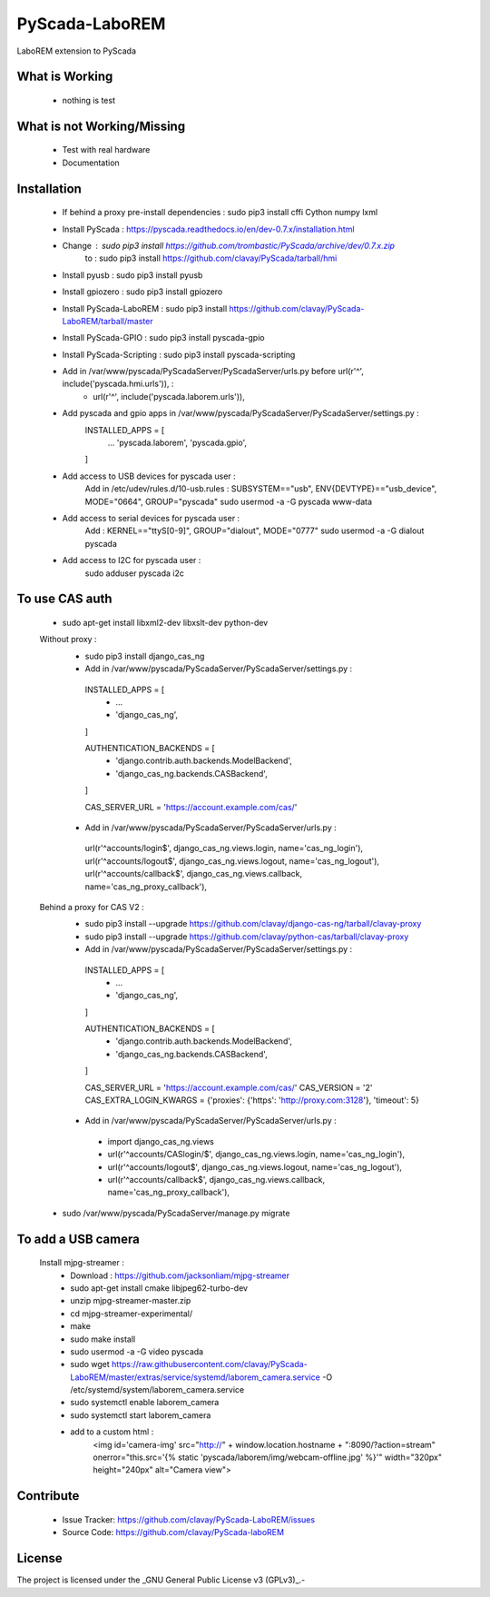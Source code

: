 PyScada-LaboREM
==================================

LaboREM extension to PyScada

What is Working
---------------

 - nothing is test


What is not Working/Missing
---------------------------

 - Test with real hardware
 - Documentation

Installation
------------

 - If behind a proxy pre-install dependencies : sudo pip3 install cffi Cython numpy lxml
 - Install PyScada : https://pyscada.readthedocs.io/en/dev-0.7.x/installation.html
 - Change : sudo pip3 install https://github.com/trombastic/PyScada/archive/dev/0.7.x.zip
    to : sudo pip3 install https://github.com/clavay/PyScada/tarball/hmi
 - Install pyusb : sudo pip3 install pyusb
 - Install gpiozero : sudo pip3 install gpiozero
 - Install PyScada-LaboREM : sudo pip3 install https://github.com/clavay/PyScada-LaboREM/tarball/master
 - Install PyScada-GPIO : sudo pip3 install pyscada-gpio
 - Install PyScada-Scripting : sudo pip3 install pyscada-scripting
 - Add in /var/www/pyscada/PyScadaServer/PyScadaServer/urls.py before url(r'^', include('pyscada.hmi.urls')), :
    - url(r'^', include('pyscada.laborem.urls')),

 - Add pyscada and gpio apps in /var/www/pyscada/PyScadaServer/PyScadaServer/settings.py :
    INSTALLED_APPS = [
        ...
        'pyscada.laborem',
        'pyscada.gpio',

    ]
 - Add access to USB devices for pyscada user :
    Add in /etc/udev/rules.d/10-usb.rules : SUBSYSTEM=="usb", ENV{DEVTYPE}=="usb_device", MODE="0664", GROUP="pyscada"
    sudo usermod -a -G pyscada www-data
 - Add access to serial devices for pyscada user :
    Add : KERNEL=="ttyS[0-9]", GROUP="dialout", MODE="0777"
    sudo usermod -a -G dialout pyscada
 - Add access to I2C for pyscada user :
    sudo adduser pyscada i2c

To use CAS auth
---------------

 - sudo apt-get install libxml2-dev libxslt-dev python-dev

 Without proxy :
  - sudo pip3 install django_cas_ng
  - Add in /var/www/pyscada/PyScadaServer/PyScadaServer/settings.py :

   INSTALLED_APPS = [
    - ...
    - 'django_cas_ng',

   ]

   AUTHENTICATION_BACKENDS = [
    - 'django.contrib.auth.backends.ModelBackend',
    - 'django_cas_ng.backends.CASBackend',

   ]

   CAS_SERVER_URL = 'https://account.example.com/cas/'

  - Add in /var/www/pyscada/PyScadaServer/PyScadaServer/urls.py :

   url(r'^accounts/login$', django_cas_ng.views.login, name='cas_ng_login'),
   url(r'^accounts/logout$', django_cas_ng.views.logout, name='cas_ng_logout'),
   url(r'^accounts/callback$', django_cas_ng.views.callback, name='cas_ng_proxy_callback'),

 Behind a proxy for CAS V2 :
  - sudo pip3 install --upgrade https://github.com/clavay/django-cas-ng/tarball/clavay-proxy
  - sudo pip3 install --upgrade https://github.com/clavay/python-cas/tarball/clavay-proxy
  - Add in /var/www/pyscada/PyScadaServer/PyScadaServer/settings.py :

   INSTALLED_APPS = [
    - ...
    - 'django_cas_ng',

   ]

   AUTHENTICATION_BACKENDS = [
    - 'django.contrib.auth.backends.ModelBackend',
    - 'django_cas_ng.backends.CASBackend',

   ]

   CAS_SERVER_URL = 'https://account.example.com/cas/'
   CAS_VERSION = '2'
   CAS_EXTRA_LOGIN_KWARGS = {'proxies': {'https': 'http://proxy.com:3128'}, 'timeout': 5}

  - Add in /var/www/pyscada/PyScadaServer/PyScadaServer/urls.py :

   - import django_cas_ng.views
   - url(r'^accounts/CASlogin/$', django_cas_ng.views.login, name='cas_ng_login'),
   - url(r'^accounts/logout$', django_cas_ng.views.logout, name='cas_ng_logout'),
   - url(r'^accounts/callback$', django_cas_ng.views.callback, name='cas_ng_proxy_callback'),

 - sudo /var/www/pyscada/PyScadaServer/manage.py migrate

To add a USB camera
-------------------


 Install mjpg-streamer :
     - Download : https://github.com/jacksonliam/mjpg-streamer
     - sudo apt-get install cmake libjpeg62-turbo-dev
     - unzip mjpg-streamer-master.zip
     - cd mjpg-streamer-experimental/
     - make
     - sudo make install
     - sudo usermod -a -G video pyscada
     - sudo wget https://raw.githubusercontent.com/clavay/PyScada-LaboREM/master/extras/service/systemd/laborem_camera.service -O /etc/systemd/system/laborem_camera.service
     - sudo systemctl enable laborem_camera
     - sudo systemctl start laborem_camera
     - add to a custom html :
         <img id='camera-img' src="http://" + window.location.hostname + ":8090/?action=stream" onerror="this.src='{% static 'pyscada/laborem/img/webcam-offline.jpg' %}'" width="320px" height="240px" alt="Camera view">

Contribute
----------

 - Issue Tracker: https://github.com/clavay/PyScada-LaboREM/issues
 - Source Code: https://github.com/clavay/PyScada-laboREM


License
-------

The project is licensed under the _GNU General Public License v3 (GPLv3)_.-
